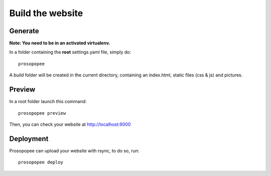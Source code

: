 Build the website
=================

Generate
--------

**Note: You need to be in an activated virtualenv.**

In a folder containing the **root** settings.yaml file, simply do::

    prosopopee

A `build` folder will be created in the current directory, containing an
index.html, static files (css & js) and pictures.

Preview
-------

In a root folder launch this command::

  prosopopee preview

Then, you can check your website at http://localhost:9000

Deployment
----------

Prosopopee can upload your website with rsync, to do so, run::

  prosopopee deploy

